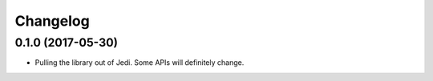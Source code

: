 .. :changelog:

Changelog
---------


0.1.0 (2017-05-30)
+++++++++++++++++++

- Pulling the library out of Jedi. Some APIs will definitely change.
